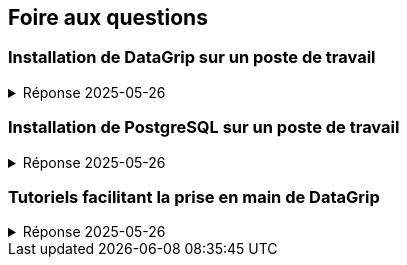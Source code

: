 == Foire aux questions

=== Installation de DataGrip sur un poste de travail
.Réponse 2025-05-26
[%collapsible]
====
* Un compte étudiant donnant accès gratuitement à plusieurs produits de JetBrains,
  dont DataGrip, peut être obtenu à l’adresse suivante :
  - https://www.jetbrains.com/fr-fr/community/education/#students

* Lorsqu’il est envisagé d’utiliser plusieurs ateliers JetBrains
  (tels que DataGrip, Intelli-J, CLion, Rider, WebStorm, PyCharm, etc.),
  il est conseillé d’installer le gestionnaire d’outils ToolBox :
  - https://www.jetbrains.com/fr-fr/toolbox-app/

* Pour une installation indépendante de DataGrip :
  - https://www.jetbrains.com/fr-fr/datagrip/
====

=== Installation de PostgreSQL sur un poste de travail
.Réponse 2025-05-26
[%collapsible]
====
* Pour une installation conviviale et flexible sur macOS :
  - https://postgresapp.com/downloads.html

* Pour une installation sur Linux, Widows et même macOS :
  - https://www.enterprisedb.com/downloads/postgres-postgresql-downloads

* Pour un inventaire des principales méthodes d’installation sur les principales plateformes :
  - https://www.postgresql.org/download
====

=== Tutoriels facilitant la prise en main de DataGrip
.Réponse 2025-05-26
[%collapsible]
====
* DataGrip Introduction (11 min) : https://www.youtube.com/watch?v=Xb9K8IAdZNg
* DataGrip Overview (40 min) : https://www.youtube.com/watch?v=U5SOD-eeK50
====
